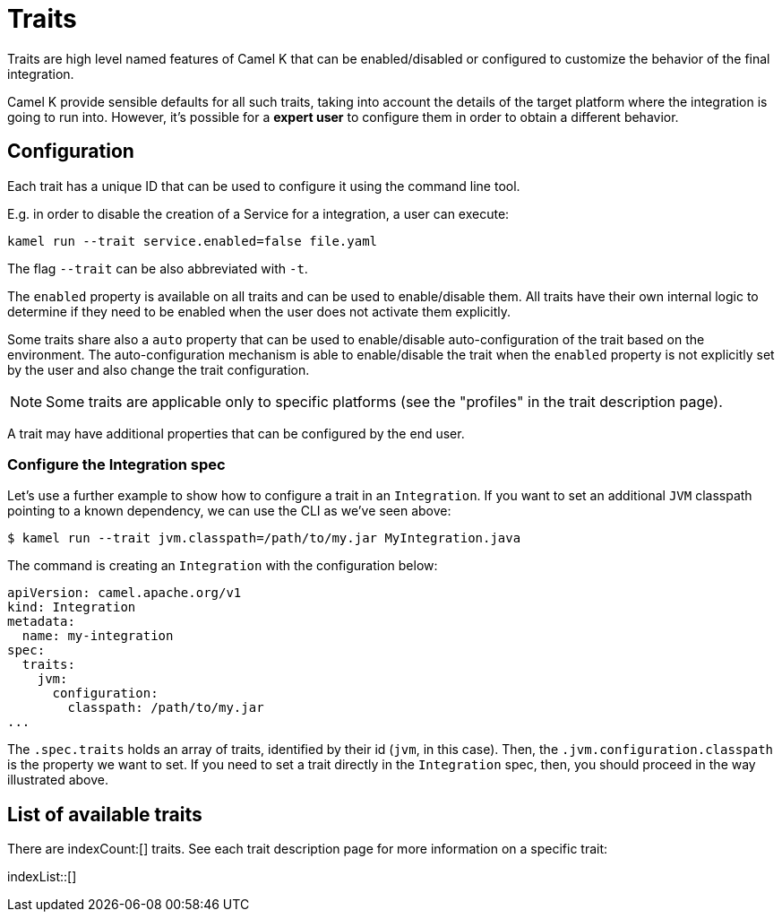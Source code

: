 [[traits]]
= Traits

Traits are high level named features of Camel K that can be enabled/disabled or configured to customize the
behavior of the final integration.

Camel K provide sensible defaults for all such traits, taking into account the details of the target platform where
the integration is going to run into. However, it's possible for a **expert user** to configure them in
order to obtain a different behavior.

[[traits-configuration]]
== Configuration

Each trait has a unique ID that can be used to configure it using the command line tool.

E.g. in order to disable the creation of a Service for a integration, a user can execute:

[source]
----
kamel run --trait service.enabled=false file.yaml
----

The flag `--trait` can be also abbreviated with `-t`.

The `enabled` property is available on all traits and can be used to enable/disable them. All traits have their own
internal logic to determine if they need to be enabled when the user does not activate them explicitly.

Some traits share also a `auto` property that can be used to enable/disable auto-configuration of the trait based on the
environment. The auto-configuration mechanism is able to enable/disable the trait when the `enabled` property is not explicitly
set by the user and also change the trait configuration.

NOTE: Some traits are applicable only to specific platforms (see the "profiles" in the trait description page).

A trait may have additional properties that can be configured by the end user.

[[traits-integration-spec]]
=== Configure the Integration spec

Let's use a further example to show how to configure a trait in an `Integration`. If you want to set an additional `JVM` classpath pointing to a known dependency, we can use the CLI as we've seen above:

[source,console]
----
$ kamel run --trait jvm.classpath=/path/to/my.jar MyIntegration.java
----

The command is creating an `Integration` with the configuration below:

[source,yaml]
----
apiVersion: camel.apache.org/v1
kind: Integration
metadata:
  name: my-integration
spec:
  traits:
    jvm:
      configuration:
        classpath: /path/to/my.jar
...
----

The `.spec.traits` holds an array of traits, identified by their id (`jvm`, in this case). Then, the `.jvm.configuration.classpath` is the property we want to set. If you need to set a trait directly in the `Integration` spec, then, you should proceed in the way illustrated above.

[[traits-list]]
== List of available traits
There are indexCount:[] traits. See each trait description page for more information on a specific trait:

indexList::[]
